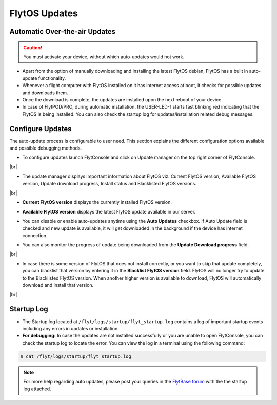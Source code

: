 .. _flytos_updates:

FlytOS Updates
==============

Automatic Over-the-air Updates
------------------------------

.. caution:: You must activate your device, without which auto-updates would not work.

* Apart from the option of manually downloading and installing the latest FlytOS debian, FlytOS has a built in auto-update functionality. 
* Whenever a flight computer with FlytOS installed on it has internet access at boot, it checks for possible updates and downloads them.
* Once the download is complete, the updates are installed upon the next reboot of your device.
* In case of FlytPOD/PRO, during automatic installation, the USER-LED-1 starts fast blinking red indicating that the FlytOS is being installed. You can also check the startup log for updates/installation related debug messages.



Configure Updates
-----------------

The auto-update process is configurable to user need. This section explains the different configuration options available and possible debugging methods.


* To configure updates launch FlytConsole and click on Update manager on the top right corner of FlytConsole.
  
  .. image:: /_static/Images/ConfigureUpdatesButton.png
     :align: center 

|br|

* The update manager displays important information about FlytOS viz. Current FlytOS version, Available FlytOS version, Update download progress, Install status and Blacklisted FlytOS versions.
  
  
  .. image:: /_static/Images/ConfigureUpdatesTab.png
     :align: center 
     
|br|

* **Current FlytOS version** displays the currently installed FlytOS version. 
* **Available FlytOS version** displays the latest FlytOS update available in our server.   
* You can disable or enable auto-updates anytime using the **Auto Updates** checkbox. If Auto Update field is checked and new update is available, it will get downloaded in the background if the device has internet connection.
* You can also monitor the progress of update being downloaded from the **Update Download progress** field.
  
  .. image:: /_static/Images/DownloadProgress.png
     :align: center 

|br|

* In case there is some version of FlytOS that does not install correctly, or you want to skip that update completely, you can blacklist that version by entering it in the **Blacklist FlytOS version** field. FlytOS will no longer try to update to the Blacklisted FlytOS version. When another higher version is available to download, FlytOS will automatically download and install that version.

  
  .. image:: /_static/Images/BlacklistedVersion.png
     :align: center 
     
|br|

Startup Log
-----------

* The Startup log located at ``/flyt/logs/startup/flyt_startup.log`` contains a log of important startup events including any errors in updates or installation.
* **For debugging:** In case the updates are not installed successfully or you are unable to open FlytConsole, you can check the startup log to locate the error. You can view the log in a terminal using the following command:

.. code-block:: bash
   
   $ cat /flyt/logs/startup/flyt_startup.log
  

.. note:: For more help regarding auto updates, please post your queries in the `FlytBase forum <http://forums.flytbase.com/>`_ with the the startup log attached. 

.. |br| raw:: html

   <br />
